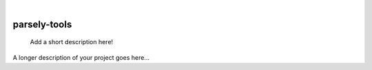 .. These are examples of badges you might want to add to your README:
   please update the URLs accordingly

    .. image:: https://api.cirrus-ci.com/github/<USER>/parsely-tools.svg?branch=main
        :alt: Built Status
        :target: https://cirrus-ci.com/github/<USER>/parsely-tools
    .. image:: https://readthedocs.org/projects/parsely-tools/badge/?version=latest
        :alt: ReadTheDocs
        :target: https://parsely-tools.readthedocs.io/en/stable/
    .. image:: https://img.shields.io/coveralls/github/<USER>/parsely-tools/main.svg
        :alt: Coveralls
        :target: https://coveralls.io/r/<USER>/parsely-tools
    .. image:: https://img.shields.io/pypi/v/parsely-tools.svg
        :alt: PyPI-Server
        :target: https://pypi.org/project/parsely-tools/
    .. image:: https://img.shields.io/conda/vn/conda-forge/parsely-tools.svg
        :alt: Conda-Forge
        :target: https://anaconda.org/conda-forge/parsely-tools
    .. image:: https://pepy.tech/badge/parsely-tools/month
        :alt: Monthly Downloads
        :target: https://pepy.tech/project/parsely-tools
    .. image:: https://img.shields.io/twitter/url/http/shields.io.svg?style=social&label=Twitter
        :alt: Twitter
        :target: https://twitter.com/parsely-tools

|

=============
parsely-tools
=============


    Add a short description here!


A longer description of your project goes here...
